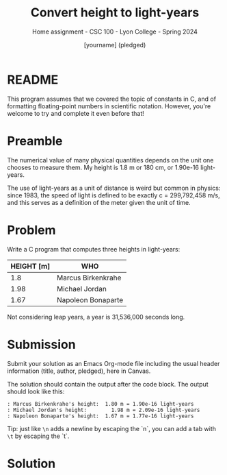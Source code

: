 #+TITLE: Convert height to light-years
#+AUTHOR:[yourname] (pledged)
#+SUBTITLE:Home assignment - CSC 100 - Lyon College - Spring 2024
#+STARTUP:overview hideblocks indent
#+OPTIONS: toc:nil num:nil ^:nil
* README

This program assumes that we covered the topic of constants in C, and
of formatting floating-point numbers in scientific notation. However,
you're welcome to try and complete it even before that!

* Preamble

The numerical value of many physical quantities depends on the unit
one chooses to measure them. My height is 1.8 m or 180 cm, or 1.90e-16
light-years.

The use of light-years as a unit of distance is weird but common in
physics: since 1983, the speed of light is defined to be exactly c =
299,792,458 m/s, and this serves as a definition of the meter given
the unit of time.

* Problem

Write a C program that computes three heights in light-years:

| HEIGHT [m] | WHO                |
|------------+--------------------|
|        1.8 | Marcus Birkenkrahe |
|       1.98 | Michael Jordan     |
|       1.67 | Napoleon Bonaparte |

Not considering leap years, a year is 31,536,000 seconds long.

* Submission

Submit your solution as an Emacs Org-mode file including the usual
header information (title, author, pledged), here in Canvas.

The solution should contain the output after the code block. The
output should look like this:
#+begin_example
  : Marcus Birkenkrahe's height:  1.80 m = 1.90e-16 light-years
  : Michael Jordan's height:	    1.98 m = 2.09e-16 light-years
  : Napoleon Bonaparte's height:  1.67 m = 1.77e-16 light-years
#+end_example

Tip: just like ~\n~ adds a newline by escaping the `n`, you can add a
tab with ~\t~ by escaping the `t`.

* Solution

